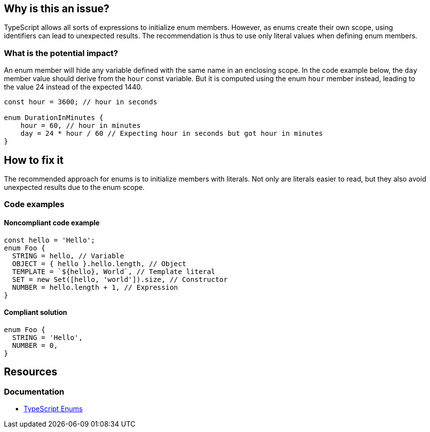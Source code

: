 == Why is this an issue?

TypeScript allows all sorts of expressions to initialize enum members. However, as enums create their own scope, using identifiers can lead to unexpected results. The recommendation is thus to use only literal values when defining enum members.

=== What is the potential impact?

An enum member will hide any variable defined with the same name in an enclosing scope. In the code example below, the `day` member value should derive from the `hour` const variable. But it is computed using the enum `hour` member instead, leading to the value 24 instead of the expected 1440.

[source,javascript]
----
const hour = 3600; // hour in seconds

enum DurationInMinutes {
    hour = 60, // hour in minutes
    day = 24 * hour / 60 // Expecting hour in seconds but got hour in minutes
}
----

== How to fix it

The recommended approach for enums is to initialize members with literals. Not only are literals easier to read, but they also avoid unexpected results due to the enum scope.

=== Code examples

==== Noncompliant code example

[source,javascript,diff-id=1,diff-type=noncompliant]
----
const hello = 'Hello';
enum Foo {
  STRING = hello, // Variable
  OBJECT = { hello }.hello.length, // Object
  TEMPLATE = `${hello}, World`, // Template literal
  SET = new Set([hello, 'world']).size, // Constructor
  NUMBER = hello.length + 1, // Expression
}
----

==== Compliant solution

[source,javascript,diff-id=1,diff-type=compliant]
----
enum Foo {
  STRING = 'Hello',
  NUMBER = 0,
}
----

== Resources

=== Documentation

* https://www.typescriptlang.org/docs/handbook/enums.html#handbook-content[TypeScript Enums]
